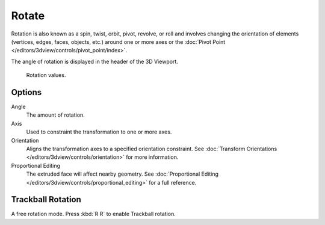 .. _bpy.ops.transform.rotate:

******
Rotate
******

.. reference::

   :Mode:      Object and Edit Modes
   :Menu:      :menuselection:`Object/Mesh/Curve/Surface --> Transform --> Rotate`
   :Shortcut:  :kbd:`R`

Rotation is also known as a spin, twist, orbit, pivot, revolve, or roll and
involves changing the orientation of elements (vertices, edges, faces, objects, etc.)
around one or more axes or
the :doc:`Pivot Point </editors/3dview/controls/pivot_point/index>`.

The angle of rotation is displayed in the header of the 3D Viewport.

.. figure:: /images/scene-layout_object_editing_transform_rotate_display-values.png

   Rotation values.

.. seealso::

   Using a combination of shortcuts gives you more control over your transformation.
   See :doc:`Transform Control </scene_layout/object/editing/transform/control/index>`.


Options
=======

Angle
   The amount of rotation.

Axis
   Used to constraint the transformation to one or more axes.

Orientation
   Aligns the transformation axes to a specified orientation constraint.
   See :doc:`Transform Orientations </editors/3dview/controls/orientation>` for more information.

Proportional Editing
   The extruded face will affect nearby geometry.
   See :doc:`Proportional Editing </editors/3dview/controls/proportional_editing>` for a full reference.


.. _view3d-transform-trackball:
.. _bpy.ops.transform.trackball:

Trackball Rotation
==================

.. reference::

   :Mode:      Object and Edit Modes
   :Shortcut:  :kbd:`R R`

A free rotation mode. Press :kbd:`R R` to enable Trackball rotation.
